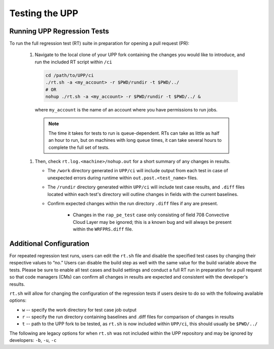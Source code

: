 .. role:: underline
    :class: underline
.. role:: bolditalic
    :class: bolditalic

.. _testing-upp:

*****************
Testing the UPP
*****************

Running UPP Regression Tests
=============================

To run the full regression test (RT) suite in preparation for opening a pull request (PR):

   #. Navigate to the local clone of your UPP fork containing the changes you would like to introduce, and run the included RT script within ``/ci``

     .. code-block:: console

        cd /path/to/UPP/ci
        ./rt.sh -a <my_account> -r $PWD/rundir -t $PWD/../ 
        # OR
        nohup ./rt.sh -a <my_account> -r $PWD/rundir -t $PWD/../ &

     where ``my_account`` is the name of an account where you have permissions to run jobs. 

     .. note:: 
        
        The time it takes for tests to run is queue-dependent. RTs can take as little as half an hour to run, but on machines with long queue times, it can take several hours to complete the full set of tests. 

   #. Then, check ``rt.log.<machine>/nohup.out`` for a short summary of any changes in results. 

      * The ``/work`` directory generated in ``UPP/ci`` will include output from each test in case of unexpected errors during runtime within ``out.post.<test_name>`` files. 
      * The ``/rundir`` directory generated within ``UPP/ci`` will include test case results, and ``.diff`` files located within each test's directory will outline changes in fields with the current baselines.
      * Confirm expected changes within the run directory ``.diff`` files if any are present.
      
         * Changes in the ``rap_pe_test`` case only consisting of field 708 Convective Cloud Layer may be ignored; this is a known bug and will always be present within the ``WRFPRS.diff`` file.

Additional Configuration
=========================
For repeated regression test runs, users can edit the ``rt.sh`` file and disable the specified test cases by changing their respective values to “no.” Users can disable the build step as well with the same value for the build variable above the tests. Please be sure to enable all test cases and build settings and conduct a full RT run in preparation for a pull request so that code managers (CMs) can confirm all changes in results are expected and consistent with the developer's results.

``rt.sh`` will allow for changing the configuration of the regression tests if users desire to do so with the following available options:

* ``w`` -- specify the work directory for test case job output
* ``r`` -- specify the run directory containing baselines and .diff files for comparison of changes in results
* ``t`` -- path to the UPP fork to be tested, as ``rt.sh`` is now included within ``UPP/ci``, this should usually be ``$PWD/../``

The following are legacy options for when ``rt.sh`` was not included within the UPP repository and may be ignored by developers: ``-b``, ``-u``, ``-c``